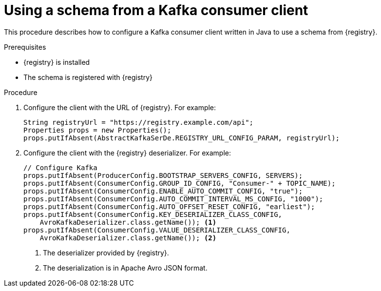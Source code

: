 // Module included in the following assemblies:
//  assembly-using-kafka-client-serdes

[id='registry-serdes-config-consumer-{context}']
= Using a schema from a Kafka consumer client

This procedure describes how to configure a Kafka consumer client written in Java to use a schema from {registry}.

.Prerequisites

* {registry} is installed
* The schema is registered with {registry}

.Procedure

. Configure the client with the URL of {registry}. For example:
+
[source,shell,subs="+quotes,attributes"]
----
String registryUrl = "https://registry.example.com/api";
Properties props = new Properties();
props.putIfAbsent(AbstractKafkaSerDe.REGISTRY_URL_CONFIG_PARAM, registryUrl); 
----

. Configure the client with the {registry} deserializer. For example:
+
[source,java,subs="+quotes,attributes"]
----
// Configure Kafka
props.putIfAbsent(ProducerConfig.BOOTSTRAP_SERVERS_CONFIG, SERVERS);
props.putIfAbsent(ConsumerConfig.GROUP_ID_CONFIG, "Consumer-" + TOPIC_NAME);
props.putIfAbsent(ConsumerConfig.ENABLE_AUTO_COMMIT_CONFIG, "true");
props.putIfAbsent(ConsumerConfig.AUTO_COMMIT_INTERVAL_MS_CONFIG, "1000");
props.putIfAbsent(ConsumerConfig.AUTO_OFFSET_RESET_CONFIG, "earliest");
props.putIfAbsent(ConsumerConfig.KEY_DESERIALIZER_CLASS_CONFIG,
    AvroKafkaDeserializer.class.getName()); <1> 
props.putIfAbsent(ConsumerConfig.VALUE_DESERIALIZER_CLASS_CONFIG,
    AvroKafkaDeserializer.class.getName()); <2>
----
<1> The deserializer provided by {registry}.
<2> The deserialization is in Apache Avro JSON format.
